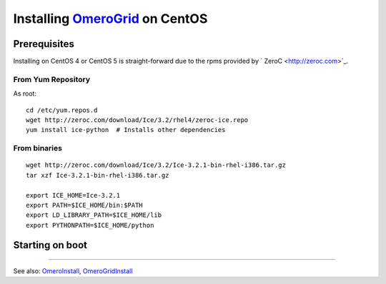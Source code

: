 Installing `OmeroGrid </ome/wiki/OmeroGrid>`_ on CentOS
=======================================================

Prerequisites
-------------

Installing on CentOS 4 or CentOS 5 is straight-forward due to the rpms
provided by ` ZeroC <http://zeroc.com>`_.

From Yum Repository
~~~~~~~~~~~~~~~~~~~

As root:

::

      cd /etc/yum.repos.d
      wget http://zeroc.com/download/Ice/3.2/rhel4/zeroc-ice.repo
      yum install ice-python  # Installs other dependencies

From binaries
~~~~~~~~~~~~~

::

    wget http://zeroc.com/download/Ice/3.2/Ice-3.2.1-bin-rhel-i386.tar.gz
    tar xzf Ice-3.2.1-bin-rhel-i386.tar.gz

    export ICE_HOME=Ice-3.2.1
    export PATH=$ICE_HOME/bin:$PATH
    export LD_LIBRARY_PATH=$ICE_HOME/lib
    export PYTHONPATH=$ICE_HOME/python

Starting on boot
----------------

--------------

See also: `OmeroInstall </ome/wiki/OmeroInstall>`_,
`OmeroGridInstall </ome/wiki/OmeroGridInstall>`_
